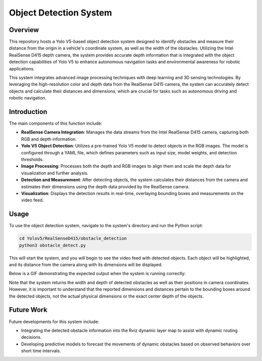 ==========================
Object Detection System
==========================

Overview
============
This repository hosts a Yolo V5-based object detection system designed to identify obstacles and measure their distance from the origin in a vehicle's coordinate system, as well as the width of the obstacles. Utilizing the Intel RealSense D415 depth camera, the system provides accurate depth information that is integrated with the object detection capabilities of Yolo V5 to enhance autonomous navigation tasks and environmental awareness for robotic applications.

This system integrates advanced image processing techniques with deep learning and 3D sensing technologies. By leveraging the high-resolution color and depth data from the RealSense D415 camera, the system can accurately detect objects and calculate their distances and dimensions, which are crucial for tasks such as autonomous driving and robotic navigation.

Introduction
=============
The main components of this function include:

- **RealSense Camera Integration**: Manages the data streams from the Intel RealSense D415 camera, capturing both RGB and depth information.
- **Yolo V5 Object Detection**: Utilizes a pre-trained Yolo V5 model to detect objects in the RGB images. The model is configured through a YAML file, which defines parameters such as input size, model weights, and detection thresholds.
- **Image Processing**: Processes both the depth and RGB images to align them and scale the depth data for visualization and further analysis.
- **Detection and Measurement**: After detecting objects, the system calculates their distances from the camera and estimates their dimensions using the depth data provided by the RealSense camera.
- **Visualization**: Displays the detection results in real-time, overlaying bounding boxes and measurements on the video feed.

Usage
=====
To use the object detection system, navigate to the system's directory and run the Python script:

.. code-block:: bash

    cd Yolov5/RealSenseD415/obstacle_detection
    python3 obstacle_detect.py

This will start the system, and you will begin to see the video feed with detected objects. Each object will be highlighted, and its distance from the camera along with its dimensions will be displayed.

Below is a GIF demonstrating the expected output when the system is running correctly:

.. image:: ../Images/yolo.gif
   :alt: Object Detection Demo
   :align: center

Note that the system returns the width and depth of detected obstacles as well as their positions in camera coordinates. However, it is important to understand that the reported dimensions and distances pertain to the bounding boxes around the detected objects, not the actual physical dimensions or the exact center depth of the objects. 

Future Work
===========
Future developments for this system include:

- Integrating the detected obstacle information into the Rviz dynamic layer map to assist with dynamic routing decisions.

- Developing predictive models to forecast the movements of dynamic obstacles based on observed behaviors over short time intervals.

